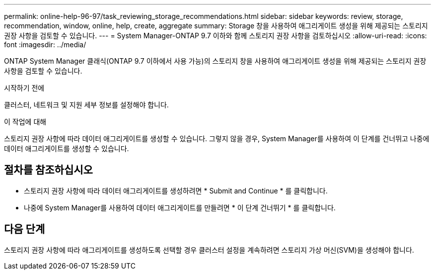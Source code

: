 ---
permalink: online-help-96-97/task_reviewing_storage_recommendations.html 
sidebar: sidebar 
keywords: review, storage, recommendation, window, online, help, create, aggregate 
summary: Storage 창을 사용하여 애그리게이트 생성을 위해 제공되는 스토리지 권장 사항을 검토할 수 있습니다. 
---
= System Manager-ONTAP 9.7 이하와 함께 스토리지 권장 사항을 검토하십시오
:allow-uri-read: 
:icons: font
:imagesdir: ../media/


[role="lead"]
ONTAP System Manager 클래식(ONTAP 9.7 이하에서 사용 가능)의 스토리지 창을 사용하여 애그리게이트 생성을 위해 제공되는 스토리지 권장 사항을 검토할 수 있습니다.

.시작하기 전에
클러스터, 네트워크 및 지원 세부 정보를 설정해야 합니다.

.이 작업에 대해
스토리지 권장 사항에 따라 데이터 애그리게이트를 생성할 수 있습니다. 그렇지 않을 경우, System Manager를 사용하여 이 단계를 건너뛰고 나중에 데이터 애그리게이트를 생성할 수 있습니다.



== 절차를 참조하십시오

* 스토리지 권장 사항에 따라 데이터 애그리게이트를 생성하려면 * Submit and Continue * 를 클릭합니다.
* 나중에 System Manager를 사용하여 데이터 애그리게이트를 만들려면 * 이 단계 건너뛰기 * 를 클릭합니다.




== 다음 단계

스토리지 권장 사항에 따라 애그리게이트를 생성하도록 선택할 경우 클러스터 설정을 계속하려면 스토리지 가상 머신(SVM)을 생성해야 합니다.

